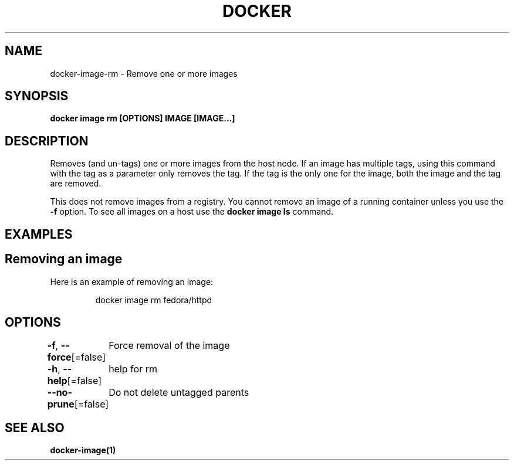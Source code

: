 .nh
.TH "DOCKER" "1" "Jun 2021" "Docker Community" "Docker User Manuals"

.SH NAME
.PP
docker\-image\-rm \- Remove one or more images


.SH SYNOPSIS
.PP
\fBdocker image rm [OPTIONS] IMAGE [IMAGE...]\fP


.SH DESCRIPTION
.PP
Removes (and un\-tags) one or more images from the host node. If an image has
multiple tags, using this command with the tag as a parameter only removes the
tag. If the tag is the only one for the image, both the image and the tag are
removed.

.PP
This does not remove images from a registry. You cannot remove an image of a
running container unless you use the \fB\-f\fP option. To see all images on a host
use the \fBdocker image ls\fP command.


.SH EXAMPLES
.SH Removing an image
.PP
Here is an example of removing an image:

.PP
.RS

.nf
docker image rm fedora/httpd

.fi
.RE


.SH OPTIONS
.PP
\fB\-f\fP, \fB\-\-force\fP[=false]
	Force removal of the image

.PP
\fB\-h\fP, \fB\-\-help\fP[=false]
	help for rm

.PP
\fB\-\-no\-prune\fP[=false]
	Do not delete untagged parents


.SH SEE ALSO
.PP
\fBdocker\-image(1)\fP
